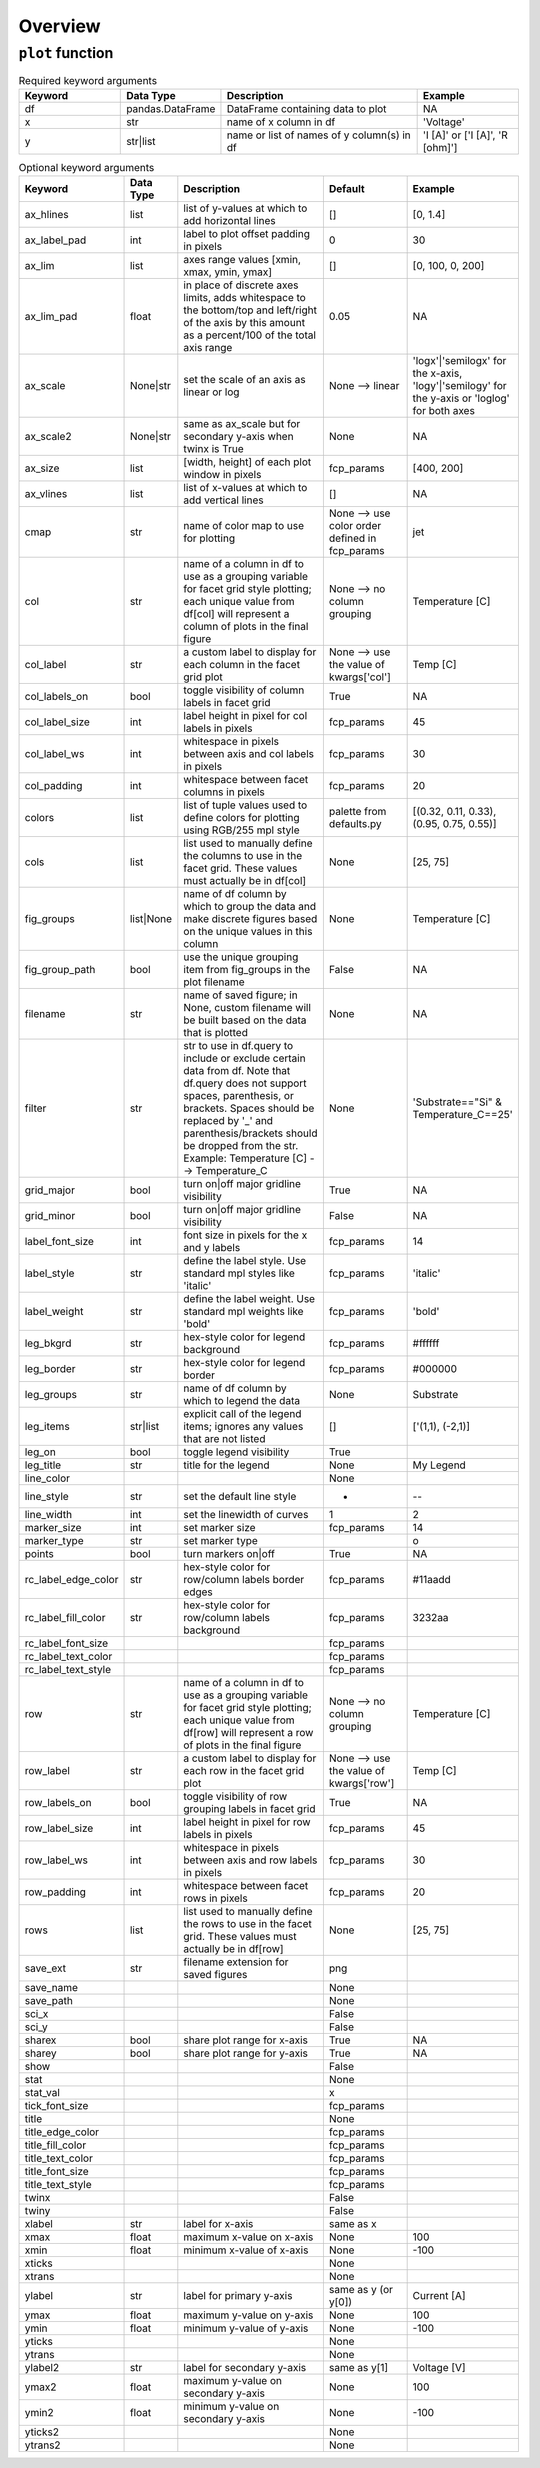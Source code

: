 Overview
========


``plot`` function
-----------------

.. csv-table:: Required keyword arguments
   :header: "Keyword", "Data Type", "Description", "Example"
   :widths: 20, 10, 40, 20

   "df", "pandas.DataFrame", "DataFrame containing data to plot", "NA"
   "x", "str", "name of x column in df", "'Voltage'"
   "y", "str|list", "name or list of names of y column(s) in df", "'I [A]' or ['I [A]', 'R [ohm]']"


.. csv-table:: Optional keyword arguments
   :header: "Keyword", "Data Type", "Description", "Default", "Example"
   :widths: 20, 10, 40, 20, 20

   "ax_hlines", "list", "list of y-values at which to add horizontal lines", "[]", "[0, 1.4]"
   "ax_label_pad", "int", "label to plot offset padding in pixels", "0", "30"
   "ax_lim", "list", "axes range values [xmin, xmax, ymin, ymax]", "[]", "[0, 100, 0, 200]"
   "ax_lim_pad", "float", "in place of discrete axes limits, adds whitespace to the bottom/top and left/right of the axis by this amount as a percent/100 of the total axis range", "0.05", "NA"
   "ax_scale", "None|str", "set the scale of an axis as linear or log", "None --> linear", "'logx'|'semilogx' for the x-axis, 'logy'|'semilogy' for the y-axis or 'loglog' for both axes"
   "ax_scale2", "None|str", "same as ax_scale but for secondary y-axis when twinx is True", "None", "NA"
   "ax_size", "list", "[width, height] of each plot window in pixels", "fcp_params", "[400, 200]"
   "ax_vlines", "list", "list of x-values at which to add vertical lines", "[]", "NA"
   "cmap", "str", "name of color map to use for plotting", "None --> use color order defined in fcp_params", "jet"
   "col", "str", "name of a column in df to use as a grouping variable for facet grid style plotting; each unique value from df[col] will represent a column of plots in the final figure", "None --> no column grouping", "Temperature [C]"
   "col_label", "str", "a custom label to display for each column in the facet grid plot", "None --> use the value of kwargs['col']", "Temp [C]"
   "col_labels_on", "bool", "toggle visibility of column labels in facet grid", "True", "NA"
   "col_label_size", "int", "label height in pixel for col labels in pixels", "fcp_params", "45"
   "col_label_ws", "int", "whitespace in pixels between axis and col labels in pixels", "fcp_params", "30"
   "col_padding", "int", "whitespace between facet columns in pixels", "fcp_params", "20"
   "colors", "list", "list of tuple values used to define colors for plotting using RGB/255 mpl style", "palette from defaults.py", "[(0.32, 0.11, 0.33), (0.95, 0.75, 0.55)]"
   "cols", "list", "list used to manually define the columns to use in the facet grid. These values must actually be in df[col]", "None", "[25, 75]"
   "fig_groups", "list|None", "name of df column by which to group the data and make discrete figures based on the unique values in this column", "None", "Temperature [C]"
   "fig_group_path", "bool", "use the unique grouping item from fig_groups in the plot filename", "False", "NA"
   "filename", "str", "name of saved figure; in None, custom filename will be built based on the data that is plotted", "None", "NA"
   "filter", "str", "str to use in df.query to include or exclude certain data from df.  Note that df.query does not support spaces, parenthesis, or brackets. Spaces should be replaced by '_' and parenthesis/brackets should be dropped from the str.  Example: Temperature [C] --> Temperature_C", "None", "'Substrate==""Si"" & Temperature_C==25'"
   "grid_major", "bool", "turn on|off major gridline visibility", "True", "NA"
   "grid_minor", "bool", "turn on|off major gridline visibility", "False", "NA"
   "label_font_size", "int", "font size in pixels for the x and y labels", "fcp_params", "14"
   "label_style", "str", "define the label style. Use standard mpl styles like 'italic'", "fcp_params", "'italic'"
   "label_weight", "str", "define the label weight.  Use standard mpl weights like 'bold'", "fcp_params", "'bold'"
   "leg_bkgrd", "str", "hex-style color for legend background", "fcp_params", "#ffffff"
   "leg_border", "str", "hex-style color for legend border", "fcp_params", "#000000"
   "leg_groups", "str", "name of df column by which to legend the data", "None", "Substrate"
   "leg_items", "str|list", "explicit call of the legend items; ignores any values that are not listed", "[]", "['(1,1), (-2,1)]"
   "leg_on", "bool", "toggle legend visibility", "True", ""
   "leg_title", "str", "title for the legend", "None", "My Legend"
   "line_color", "", "", "None", ""
   "line_style", "str", "set the default line style", "-", "--"
   "line_width", "int", "set the linewidth of curves", "1", "2"
   "marker_size", "int", "set marker size", "fcp_params", "14"
   "marker_type", "str", "set marker type", "", "o"
   "points", "bool", "turn markers on|off", "True", "NA"
   "rc_label_edge_color", "str", "hex-style color for row/column labels border edges", "fcp_params", "#11aadd"
   "rc_label_fill_color", "str", "hex-style color for row/column labels background", "fcp_params", "3232aa"
   "rc_label_font_size", "", "", "fcp_params", ""
   "rc_label_text_color", "", "", "fcp_params", ""
   "rc_label_text_style", "", "", "fcp_params", ""
   "row", "str", "name of a column in df to use as a grouping variable for facet grid style plotting; each unique value from df[row] will represent a row of plots in the final figure", "None --> no column grouping", "Temperature [C]"
   "row_label", "str", "a custom label to display for each row in the facet grid plot", "None --> use the value of kwargs['row']", "Temp [C]"
   "row_labels_on", "bool", "toggle visibility of row grouping labels in facet grid", "True", "NA"
   "row_label_size", "int", "label height in pixel for row labels in pixels", "fcp_params", "45"
   "row_label_ws", "int", "whitespace in pixels between axis and row labels in pixels", "fcp_params", "30"
   "row_padding", "int", "whitespace between facet rows in pixels", "fcp_params", "20"
   "rows", "list", "list used to manually define the rows to use in the facet grid. These values must actually be in df[row]", "None", "[25, 75]"
   "save_ext", "str", "filename extension for saved figures", "png", ""
   "save_name", "", "", "None", ""
   "save_path", "", "", "None", ""
   "sci_x", "", "", "False", ""
   "sci_y", "", "", "False", ""
   "sharex", "bool", "share plot range for x-axis", "True", "NA"
   "sharey", "bool", "share plot range for y-axis", "True", "NA"
   "show", "", "", "False", ""
   "stat", "", "", "None", ""
   "stat_val", "", "", "x", ""
   "tick_font_size", "", "", "fcp_params", ""
   "title", "", "", "None", ""
   "title_edge_color", "", "", "fcp_params", ""
   "title_fill_color", "", "", "fcp_params", ""
   "title_text_color", "", "", "fcp_params", ""
   "title_font_size", "", "", "fcp_params", ""
   "title_text_style", "", "", "fcp_params", ""
   "twinx", "", "", "False", ""
   "twiny", "", "", "False", ""
   "xlabel", "str", "label for x-axis", "same as x", ""
   "xmax", "float", "maximum x-value on x-axis", "None", "100"
   "xmin", "float", "minimum x-value of x-axis", "None", "-100"
   "xticks", "", "", "None", ""
   "xtrans", "", "", "None", ""
   "ylabel", "str", "label for primary y-axis", "same as y (or y[0])", "Current [A]"
   "ymax", "float", "maximum y-value on y-axis", "None", "100"
   "ymin", "float", "minimum y-value of y-axis", "None", "-100"
   "yticks", "", "", "None", ""
   "ytrans", "", "", "None", ""
   "ylabel2", "str", "label for secondary y-axis", "same as y[1]", "Voltage [V]"
   "ymax2", "float", "maximum y-value on secondary y-axis", "None", "100"
   "ymin2", "float", "minimum y-value on secondary y-axis", "None", "-100"
   "yticks2", "", "", "None", ""
   "ytrans2", "", "", "None", ""


